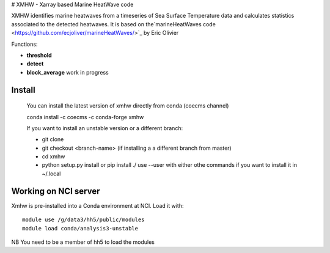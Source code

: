 # XMHW - Xarray based Marine HeatWave code  


XMHW identifies marine heatwaves from a timeseries of Sea Surface Temperature data and calculates statistics associated to the detected heatwaves. It is based on the`marineHeatWaves code <https://github.com/ecjoliver/marineHeatWaves/>`_ by Eric Olivier 

Functions:

- **threshold**  
- **detect** 
- **block_average**  work in progress


-------
Install
-------

    You can install the latest version of xmhw directly from conda (coecms channel)

    conda install -c coecms -c conda-forge xmhw 

    If you want to install an unstable version or a different branch:

    * git clone 
    * git checkout <branch-name>   (if installing a a different branch from master)
    * cd xmhw
    * python setup.py install or pip install ./ 
      use --user with either othe commands if you want to install it in ~/.local

---------------------
Working on NCI server
---------------------

Xmhw is pre-installed into a Conda environment at NCI. Load it with::

    module use /g/data3/hh5/public/modules
    module load conda/analysis3-unstable

NB You need to be a member of hh5 to load the modules
